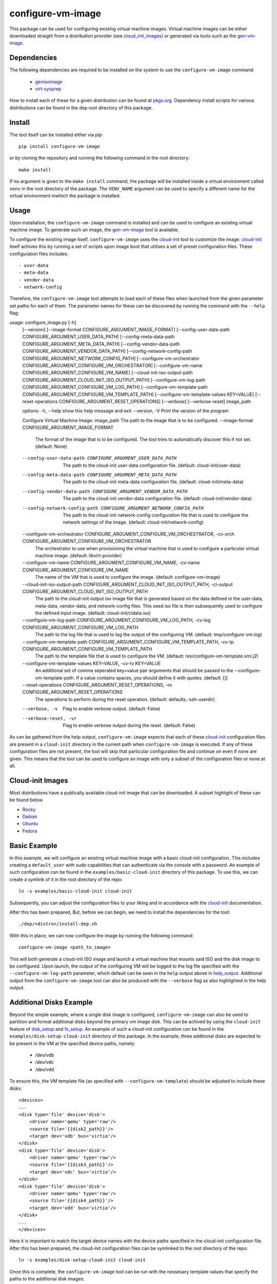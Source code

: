 ==================
configure-vm-image
==================

.. image:: https://img.shields.io/pypi/pyversions/configure-vm-image.svg
    :target: https://img.shields.io/pypi/pyversions/configure-vm-image
.. image:: https://badge.fury.io/py/configure-vm-image.svg
    :target: https://badge.fury.io/py/configure-vm-image

This package can be used for configuring existing virtual machine images.
Virtual machine images can be either downloaded straight from a distribution provider (see cloud_init_images_) or generated via tools such as the `gen-vm-image <https://github.com/ucphhpc/gen-vm-image>`_.

------------
Dependencies
------------

The following dependencies are required to be installed on the system to use the ``configure-vm-image`` command:

    - `genisoimage <https://linux.die.net/man/1/genisoimage>`_
    - `virt-sysprep <https://linux.die.net/man/1/virt-sysprep>`_

How to install each of these for a given distribution can be found at `pkgs.org <https://pkgs.org/>`_.
Dependency install scripts for various distributions can be found in the ``dep`` root directory of this package.

-------
Install
-------

The tool itself can be installed either via pip::

    pip install configure-vm-image

or by cloning the repository and running the following command in the root directory::

    make install

If no argument is given to the ``make install`` command, the package will be installed inside a virtual environment called ``venv`` in the root directory of the package.
The ``VENV_NAME`` argument can be used to specify a different name for the virtual environment inwhich the package is installed.

-----
Usage
-----

Upon installation, the ``configure-vm-image`` command is installed and can be used to configure an existing virtual machine image.
To generate such an image, the `gen-vm-image <https://github.com/ucphhpc/gen-vm-image>`_ tool is available.

To configure the existing image itself, ``configure-vm-image`` uses the `cloud-init <https://cloudinit.readthedocs.io/en/latest/index.html>`_ tool to customize the image.
`cloud-init <https://cloudinit.readthedocs.io/en/latest/index.html>`_ itself achives this by running a set of scripts upon image boot that utilises a set of preset configuration files.
These configuration files includes::

    - user-data
    - meta-data
    - vendor-data
    - network-config

.. _help_output:

Therefore, the ``configure-vm-image`` tool attempts to load each of these files when launched from the given parameter set paths for each of them.
The parameter names for these can be discovered by running the command with the ``--help`` flag::

usage: configure_image.py [-h]
    [--version]
    [--image-format CONFIGURE_ARGUMENT_IMAGE_FORMAT]
    [--config-user-data-path CONFIGURE_ARGUMENT_USER_DATA_PATH]
    [--config-meta-data-path CONFIGURE_ARGUMENT_META_DATA_PATH]
    [--config-vendor-data-path CONFIGURE_ARGUMENT_VENDOR_DATA_PATH]
    [--config-network-config-path CONFIGURE_ARGUMENT_NETWORK_CONFIG_PATH]
    [--configure-vm-orchestrator CONFIGURE_ARGUMENT_CONFIGURE_VM_ORCHESTRATOR]
    [--configure-vm-name CONFIGURE_ARGUMENT_CONFIGURE_VM_NAME]
    [--cloud-init-iso-output-path CONFIGURE_ARGUMENT_CLOUD_INIT_ISO_OUTPUT_PATH]
    [--configure-vm-log-path CONFIGURE_ARGUMENT_CONFIGURE_VM_LOG_PATH]
    [--configure-vm-template-path CONFIGURE_ARGUMENT_CONFIGURE_VM_TEMPLATE_PATH]
    [--configure-vm-template-values KEY=VALUE]
    [--reset-operations CONFIGURE_ARGUMENT_RESET_OPERATIONS]
    [--verbose]
    [--verbose-reset]
    image_path

    options:
    -h, --help            show this help message and exit
    --version, -V         Print the version of the program

    Configure Virtual Machine Image:
    image_path            The path to the image that is to be configured.
    --image-format CONFIGURE_ARGUMENT_IMAGE_FORMAT
                            The format of the image that is to be configured. The tool tries to automatically discover this if not set.
                            (default: None)
    --config-user-data-path CONFIGURE_ARGUMENT_USER_DATA_PATH
                            The path to the cloud-init user-data configuration file.
                            (default: cloud-init/user-data)
    --config-meta-data-path CONFIGURE_ARGUMENT_META_DATA_PATH
                            The path to the cloud-init meta-data configuration file.
                            (default: cloud-init/meta-data)
    --config-vendor-data-path CONFIGURE_ARGUMENT_VENDOR_DATA_PATH
                            The path to the cloud-init vendor-data configuration file.
                            (default: cloud-init/vendor-data)
    --config-network-config-path CONFIGURE_ARGUMENT_NETWORK_CONFIG_PATH
                            The path to the cloud-init network-config configuration file that is used to configure the network settings of the image.
                            (default: cloud-init/network-config)
    --configure-vm-orchestrator CONFIGURE_ARGUMENT_CONFIGURE_VM_ORCHESTRATOR, -cv-orch CONFIGURE_ARGUMENT_CONFIGURE_VM_ORCHESTRATOR
                            The orchestrator to use when provisioning the virtual machine that is used to configure a particular virtual machine image.
                            (default: libvirt-provider)
    --configure-vm-name CONFIGURE_ARGUMENT_CONFIGURE_VM_NAME, -cv-name CONFIGURE_ARGUMENT_CONFIGURE_VM_NAME
                            The name of the VM that is used to configure the image.
                            (default: configure-vm-image)
    --cloud-init-iso-output-path CONFIGURE_ARGUMENT_CLOUD_INIT_ISO_OUTPUT_PATH, -ci-output CONFIGURE_ARGUMENT_CLOUD_INIT_ISO_OUTPUT_PATH
                            The path to the cloud-init output iso image file that is generated based on the data defined in the user-data, meta-data, vendor-data, and network-config files. This seed iso file is then subsequently used to configure the defined input image.
                            (default: cloud-init/cidata.iso)
    --configure-vm-log-path CONFIGURE_ARGUMENT_CONFIGURE_VM_LOG_PATH, -cv-log CONFIGURE_ARGUMENT_CONFIGURE_VM_LOG_PATH
                            The path to the log file that is used to log the output of the configuring VM.
                            (default: tmp/configure-vm.log)
    --configure-vm-template-path CONFIGURE_ARGUMENT_CONFIGURE_VM_TEMPLATE_PATH, -cv-tp CONFIGURE_ARGUMENT_CONFIGURE_VM_TEMPLATE_PATH
                            The path to the template file that is used to configure the VM.
                            (default: res/configure-vm-template.xml.j2)
    --configure-vm-template-values KEY=VALUE, -cv-tv KEY=VALUE
                            An additional set of comma seperated key=value pair arguments that should be passed to the --configure-vm-template-path. If a value contains spaces, you should define it with quotes.
                            (default: [])
    --reset-operations CONFIGURE_ARGUMENT_RESET_OPERATIONS, -ro CONFIGURE_ARGUMENT_RESET_OPERATIONS
                            The operations to perform during the reset operation.
                            (default: defaults,-ssh-userdir)
    --verbose, -v         Flag to enable verbose output. (default: False)
    --verbose-reset, -vr  Flag to enable verbose output during the reset. (default: False)

As can be gathered from the help output, ``configure-vm-image`` expects that each of these `cloud-init <https://cloudinit.readthedocs.io/en/latest/index.html>`_ configuration files are present in a ``cloud-init`` directory in the current path when ``configure-vm-image`` is executed.
If any of these configuration files are not present, the tool will skip that particular configuration file and continue on even if none are given.
This means that the tool can be used to configure an image with only a subset of the configuration files or none at all.

.. _cloud_init_images:

-----------------
Cloud-init Images
-----------------

Most distributions have a publically available cloud-init image that can be downloaded. A subset highlight of these can be found below.

- `Rocky <https://download.rockylinux.org/pub/rocky/>`_
- `Debian <https://cloud.debian.org/images/cloud/>`_
- `Ubuntu <https://cloud-images.ubuntu.com/>`_
- `Fedora <https://mirrors.dotsrc.org/fedora-enchilada/linux/releases/39/Cloud/>`_

-------------
Basic Example
-------------

In this example, we will configure an existing virtual machine image with a basic cloud-init configuration.
This includes creating a ``default_user`` with sudo capabilities that can authenticate via the console with a password.
An example of such configuration can be found in the ``examples/basic-cloud-init`` directory of this package.
To use this, we can create a symlink of it in the root directory of the repo::

    ln -s examples/basic-cloud-init cloud-init

Subsequently, you can adjust the configuration files to your liking and in accordance with the `cloud-init <https://cloudinit.readthedocs.io/en/latest/index.html>`_ documentation.

After this has been prepared, 
But, before we can begin, we need to install the dependencies for the tool::
    
    ./dep/<distro>/install-dep.sh

With this in place, we can now configure the image by running the following command::

    configure-vm-image <path_to_image>

This will both generate a cloud-init ISO image and launch a virtual machine that mounts said ISO and the disk image to be configured.
Upon launch, the output of the configuring VM will be logged to the log file specified with the ``--configure-vm-log-path`` parameter,
which default can be seen in the ``help`` output above in help_output_. Additional output from the ``configure-vm-image`` tool can also be produced with the ``--verbose`` flag
as also highlighted in the help output.


------------------------
Additional Disks Example
------------------------

Beyond the simple example, where a single disk image is configured, ``configure-vm-image`` can also be used to partition and format additional disks beyond the primary vm image disk.
This can be achived by using the ``cloud-init`` feature of `disk_setup <https://cloudinit.readthedocs.io/en/latest/reference/modules.html#disk-setup>`_ and `fs_setup <https://cloudinit.readthedocs.io/en/latest/reference/modules.html#disk-setup>`_.
An example of such a cloud-init configuration can be found in the ``examples/disk-setup-cloud-init`` directory of this package.
In the example, three additional disks are expected to be present in the VM at the specified device paths, namely:

    - /dev/vdb
    - /dev/vdc
    - /dev/vdd

To ensure this, the VM template file (as specified with ``--configure-vm-template``) should be adjusted to include these disks::

    <devices>
    ...
    <disk type='file' device='disk'>
        <driver name='qemu' type='raw'/>
        <source file='{{disk2_path}}'/>
        <target dev='vdb' bus='virtio'/>
    </disk>
    <disk type='file' device='disk'>
        <driver name='qemu' type='raw'/>
        <source file='{{disk3_path}}'/>
        <target dev='vdc' bus='virtio'/>
    </disk>
    <disk type='file' device='disk'>
        <driver name='qemu' type='raw'/>
        <source file='{{disk4_path}}'/>
        <target dev='vdd' bus='virtio'/>
    </disk>
    ...
    </devices>

Here it is important to match the target device names with the device paths specified in the cloud-init configuration file.
After this has been prepared, the cloud-init configuration files can be symlinked to the root directory of the repo::

    ln -s examples/disk-setup-cloud-init cloud-init

Once this is complete, the ``configure-vm-image`` tool can be run with the nessesary template values that specify the paths to the additional disk images::

    configure-vm-image <path_to_image> --configure-vm-template-values disk2_path=<path_to_disk2> disk3_path=<path_to_disk3> disk4_path=<path_to_disk4>

This will configure the image with the additional disks as specified in the cloud-init configuration file.
